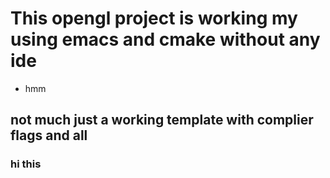 * This opengl project is working my using emacs and cmake without any ide
    - hmm
** not much just a working template with complier flags and all
*** hi this 